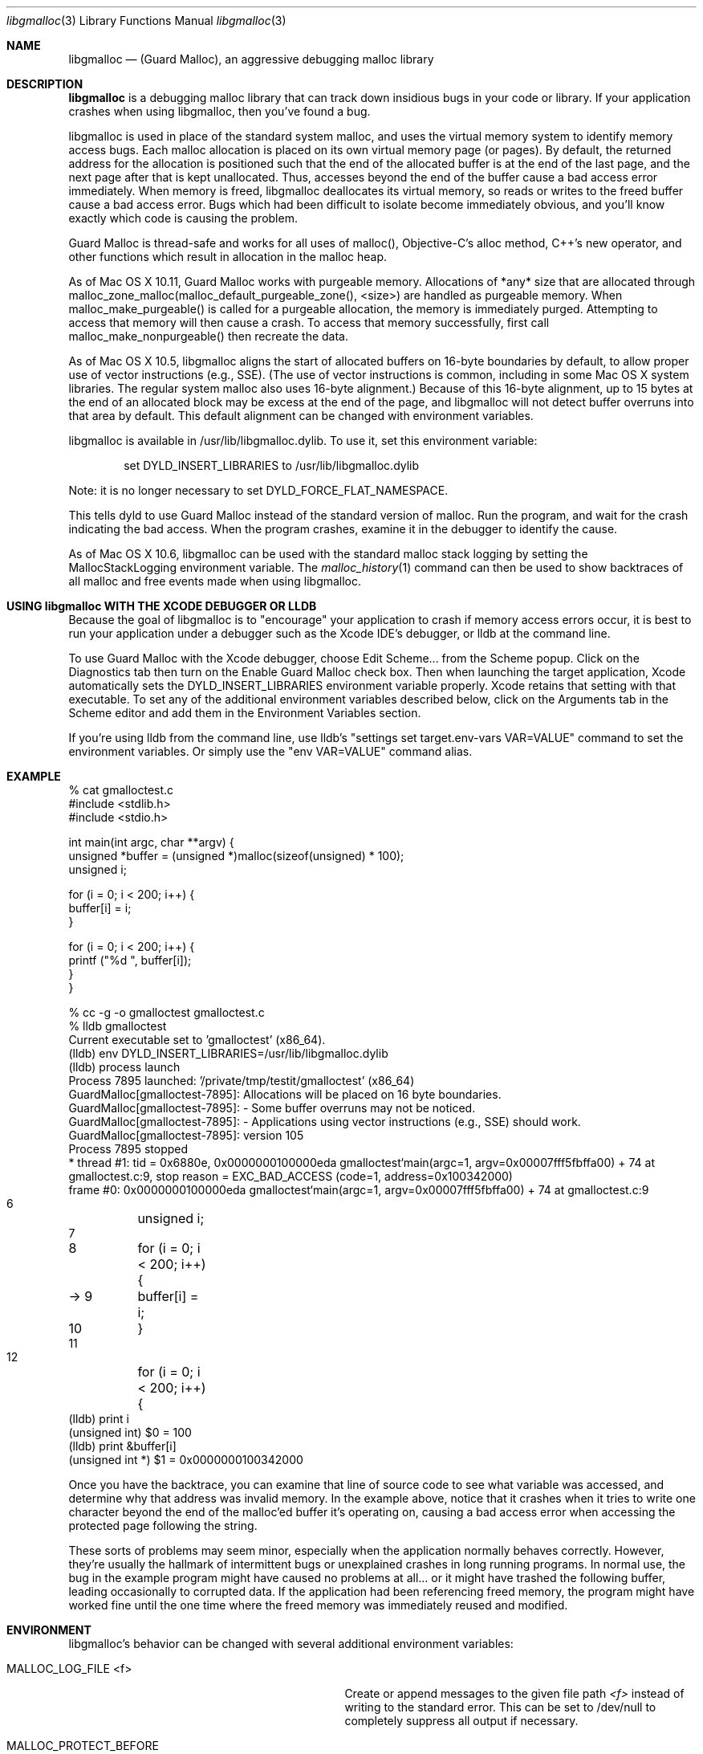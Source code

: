 .\" Copyright (c) 2004-2015, Apple Inc. All rights reserved.
.Dd Mar. 18, 2015
.Dt "libgmalloc" 3
.Os "Mac OS X"
.Sh NAME
.Nm libgmalloc
.Nd (Guard Malloc), an aggressive debugging malloc library
.Sh DESCRIPTION
.Nm libgmalloc
is a debugging malloc library that can track down insidious bugs in
your code or library.  If your application crashes when using libgmalloc,
then you've found a bug.
.Pp
libgmalloc is used in place of the standard system malloc, and uses the virtual memory system to identify memory access bugs.  Each malloc allocation is placed on its own virtual memory page (or pages).  By default, the returned address for the allocation is positioned such that the end of the allocated buffer is at the end of the last page, and the next page after that is kept unallocated.  Thus, accesses beyond the end of the buffer cause a bad access error immediately.  When memory is freed, libgmalloc deallocates its virtual memory, so reads or writes to the freed buffer cause a bad access error.  Bugs which had been difficult to isolate become immediately obvious, and you'll know exactly which code is causing the problem.
.Pp
Guard Malloc is thread-safe and works for all uses of malloc(), Objective-C's alloc method, C++'s new operator, and other functions which result in allocation in the malloc heap.
.Pp
As of Mac OS X 10.11, Guard Malloc works with purgeable memory. Allocations of *any* size that are allocated through malloc_zone_malloc(malloc_default_purgeable_zone(), <size>) are handled as purgeable memory. When malloc_make_purgeable() is called for a purgeable allocation, the memory is immediately purged. Attempting to access that memory will then cause a crash. To access that memory successfully, first call malloc_make_nonpurgeable() then recreate the data.
.Pp
As of Mac OS X 10.5, libgmalloc aligns the start of allocated buffers on 16-byte boundaries by default, to allow proper use of
vector instructions (e.g., SSE).  (The use of vector instructions is common, including in some Mac OS X system libraries.  The regular system malloc also uses 16-byte alignment.)  Because of this 16-byte alignment, up to 15 bytes at the end of an allocated block may be excess at the end of the page, and libgmalloc will not detect buffer overruns into that area by default.  This default alignment can be changed with environment variables.
.Pp
libgmalloc is available in /usr/lib/libgmalloc.dylib.  To use it, set this environment variable:
.Bd -literal -offset indent
set DYLD_INSERT_LIBRARIES to /usr/lib/libgmalloc.dylib
.Ed
.Pp
Note:  it is no longer necessary to set DYLD_FORCE_FLAT_NAMESPACE.
.Pp
This tells dyld to use Guard Malloc instead of the standard version of malloc.  Run the program, and wait for the crash indicating the bad access.  When the program crashes, examine it in the debugger to identify the cause.
.Pp
As of Mac OS X 10.6, libgmalloc can be used with the standard malloc stack logging by setting the MallocStackLogging environment variable.  The
.Xr malloc_history 1
command can then be used to show backtraces of all malloc and free events made when using libgmalloc. 
.Sh USING libgmalloc WITH THE XCODE DEBUGGER OR LLDB
Because the goal of libgmalloc is to "encourage" your application to crash if memory access errors occur, it is best to run your application under a debugger such as the Xcode IDE's debugger, or lldb at the command line.
.Pp
To use Guard Malloc with the Xcode debugger, choose Edit Scheme... from the Scheme popup.  Click on the Diagnostics tab then turn on the Enable Guard Malloc check box.  Then when launching the target application, Xcode automatically sets the DYLD_INSERT_LIBRARIES environment variable properly.  Xcode retains that setting with that executable.  To set any of the additional environment variables described below, click on the Arguments tab in the Scheme editor and add them in the Environment Variables section.
.Pp
If you're using lldb from the command line, use lldb's "settings set target.env-vars VAR=VALUE" command to set the environment variables.  Or simply use the "env VAR=VALUE" command alias.
.Sh EXAMPLE
.Bd -literal
% cat gmalloctest.c
#include <stdlib.h>
#include <stdio.h>

int main(int argc, char **argv) {
  unsigned *buffer = (unsigned *)malloc(sizeof(unsigned) * 100);
  unsigned i;

  for (i = 0; i < 200; i++) {
    buffer[i] = i;
  }

  for (i = 0; i < 200; i++) {
    printf ("%d  ", buffer[i]);
  }
}

% cc -g -o gmalloctest gmalloctest.c
% lldb gmalloctest
Current executable set to 'gmalloctest' (x86_64).
(lldb) env DYLD_INSERT_LIBRARIES=/usr/lib/libgmalloc.dylib
(lldb) process launch
Process 7895 launched: '/private/tmp/testit/gmalloctest' (x86_64)
GuardMalloc[gmalloctest-7895]: Allocations will be placed on 16 byte boundaries.
GuardMalloc[gmalloctest-7895]:  - Some buffer overruns may not be noticed.
GuardMalloc[gmalloctest-7895]:  - Applications using vector instructions (e.g., SSE) should work.
GuardMalloc[gmalloctest-7895]: version 105
Process 7895 stopped
* thread #1: tid = 0x6880e, 0x0000000100000eda gmalloctest`main(argc=1, argv=0x00007fff5fbffa00) + 74 at gmalloctest.c:9, stop reason = EXC_BAD_ACCESS (code=1, address=0x100342000)
    frame #0: 0x0000000100000eda gmalloctest`main(argc=1, argv=0x00007fff5fbffa00) + 74 at gmalloctest.c:9
   6   	  unsigned i;
   7   	
   8   	  for (i = 0; i < 200; i++) {
-> 9   	    buffer[i] = i;
   10  	  }
   11  	
   12  	  for (i = 0; i < 200; i++) {
(lldb) print i
(unsigned int) $0 = 100
(lldb) print &buffer[i]
(unsigned int *) $1 = 0x0000000100342000
.Ed
.Pp
Once you have the backtrace, you can examine that line of source code
to see what variable was accessed, and determine why that
address was invalid memory.  In the example above, notice that it crashes
when it tries to write one character
beyond the end of the malloc'ed buffer it's operating on, causing a bad access error
when accessing the protected page following the string.
.Pp
These sorts of problems may seem minor, especially when the
application normally behaves correctly.  However, they're usually the
hallmark of intermittent bugs or unexplained crashes in long running
programs.  In normal use, the bug in the example program might have
caused no problems at all... or it might have trashed the following
buffer, leading occasionally to corrupted data.  If the application had
been referencing freed memory, the program might have worked fine
until the one time where the freed memory was immediately reused and
modified.
.Pp
.Sh ENVIRONMENT
libgmalloc's behavior can be changed with several additional environment variables:
.Bl -tag -width "MALLOC_PERMIT_INSANE_REQUESTS"
.It Ev MALLOC_LOG_FILE <f>
Create or append messages to the given file path
.Fa <f>
instead of writing to the standard error. This can be set to /dev/null to completely suppress all output if necessary.
.It Ev MALLOC_PROTECT_BEFORE
If this flag is set, then libgmalloc tries harder to detect buffer underruns.  Specifically, libgmalloc places the start of the allocated buffer at the beginning of a virtual memory page, then protects the page before.  Buffer underruns then cause an error.  The behavior without this variable set is to place the end of the buffer at the end of the last page of the allocation, and protect the page after.
.It Ev MALLOC_FILL_SPACE
This flag causes libgmalloc to fill the buffer with 0x55 upon creation.  This can help catch uninitialized memory problems. 
.It Ev MALLOC_ALLOW_READS
This flag allows the guard page after the buffer to be readable so
that reads past the ends of buffers do not cause the program to
crash.  With the MALLOC_PROTECT_BEFORE flag set, this command instead
sets the guard page before the buffer to be readable.
.It Ev MALLOC_VECTOR_SIZE
This option is the default alignment, as of Mac OS X 10.5.  With this option, Guard Malloc places allocations on 16 byte boundaries, because
vector instructions (e.g., SSE) require buffers to be on 16 byte boundaries.  (The use of vector instructions is becoming more common in some Mac OS X system libraries.)
.It Ev MALLOC_WORD_SIZE
This flag specifies that Guard Malloc should place allocations on word (4-byte) boundaries, with
the end of the buffer on the last 4 bytes of the page.  This option is useful because Carbon assumes that pointers are word
aligned, and without the word alignment, any program relying on Cocoa
or Carbon would immediately crash.
.It Ev MALLOC_STRICT_SIZE
This flag specifies that Guard Malloc should always align all allocations on single-byte boundaries such that the last byte of the buffer is at the end of the page.  This will immediately catch even one-byte buffer overruns, but applications that use Carbon or Cocoa, or vector instructions, may not run properly with this option.
.It Ev MALLOC_PERMIT_INSANE_REQUESTS
GuardMalloc tries to protect against requests for insane amounts of memory by instructing the program to trap (if running under the debugger) if more than 100MB is requested.  If this environment variable is set, then the check is disabled.
.It Ev MALLOC_MAXIMUM_VM
To test how a process handles running out of memory, set this variable to the maximum size, in bytes, of the allocations for the process (including the extra overhead from rounding allocations up to a full page size).  When this limit is hit, attempts to allocate additional memory return NULL.  If MALLOC_PERMIT_INSANE_REQUESTS is not set it will also trap (if running under the debugger).
.It Ev MALLOC_CHECK_HEADER
This flag is enabled by default, which causes Guard Malloc to check the validity of a magic number in the malloc block header when a block is freed or reallocated.  To turn off this checking, set this environment variable to NO or 0.
.It Ev MallocStackLogging
If this flag is set, then standard system malloc stack logging is enabled.  The
.Xr malloc_history 1
command can then be used to show backtraces of all malloc and free events made when using libgmalloc.
.El
.Sh MEMORY VALUES USED BY GUARD MALLOC
It's often useful to understand how Guard Malloc uses memory when debugging.  Guard Malloc writes strange byte sequences to catch certain problems.  If the MALLOC_FILL_SPACE environment variable is set, newly allocated buffers will be filled with the value 0x55 in hopes of catching references to uninitialized memory.
.Pp
The space right before the buffer is dedicated to header information.  If MALLOC_PROTECT_BEFORE was set, the header immediately follows the buffer.  The header is 16 bytes in 32-bit processes and 32 bytes in 64-bit processes and is organized as:
.Pp
magic number (0xdeadbeef in 32-bit, or 0xdeadbeefdeadbeef in 64-bit)
.br
size of buffer + size of header
.br
thread id
.br
magic number again
.Pp
.Sh CAVEATS
Because each allocation requires at least two pages of virtual memory, in 32-bit processes only about
500,000 malloc allocations could exist before the process runs out of virtual memory.
.Pp
Processes using Guard Malloc may run more slowly.  In addition, the extra pressure on the virtual memory system
when running a process with Guard Malloc can cause
.Xr top 1
to update its output more slowly.
.Pp
Don't forget -- if there's a memory bug in your program, the program will
crash in Guard Malloc.  This is a feature!
.Sh SEE ALSO
.Xr malloc_history 1
